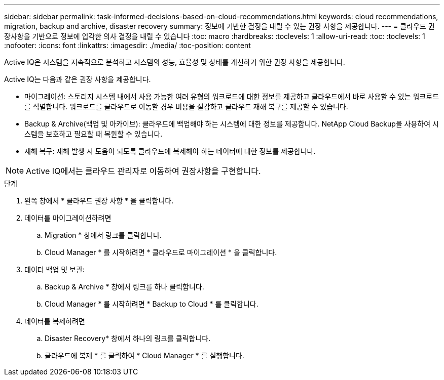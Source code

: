 ---
sidebar: sidebar 
permalink: task-informed-decisions-based-on-cloud-recommendations.html 
keywords: cloud recommendations, migration, backup and archive, disaster recovery 
summary: 정보에 기반한 결정을 내릴 수 있는 권장 사항을 제공합니다. 
---
= 클라우드 권장사항을 기반으로 정보에 입각한 의사 결정을 내릴 수 있습니다
:toc: macro
:hardbreaks:
:toclevels: 1
:allow-uri-read: 
:toc: 
:toclevels: 1
:nofooter: 
:icons: font
:linkattrs: 
:imagesdir: ./media/
:toc-position: content


[role="lead"]
Active IQ은 시스템을 지속적으로 분석하고 시스템의 성능, 효율성 및 상태를 개선하기 위한 권장 사항을 제공합니다.

Active IQ는 다음과 같은 권장 사항을 제공합니다.

* 마이그레이션: 스토리지 시스템 내에서 사용 가능한 여러 유형의 워크로드에 대한 정보를 제공하고 클라우드에서 바로 사용할 수 있는 워크로드를 식별합니다. 워크로드를 클라우드로 이동할 경우 비용을 절감하고 클라우드 재해 복구를 제공할 수 있습니다.
* Backup & Archive(백업 및 아카이브): 클라우드에 백업해야 하는 시스템에 대한 정보를 제공합니다. NetApp Cloud Backup을 사용하여 시스템을 보호하고 필요할 때 복원할 수 있습니다.
* 재해 복구: 재해 발생 시 도움이 되도록 클라우드에 복제해야 하는 데이터에 대한 정보를 제공합니다.



NOTE: Active IQ에서는 클라우드 관리자로 이동하여 권장사항을 구현합니다.

.단계
. 왼쪽 창에서 * 클라우드 권장 사항 * 을 클릭합니다.
. 데이터를 마이그레이션하려면
+
.. Migration * 창에서 링크를 클릭합니다.
.. Cloud Manager * 를 시작하려면 * 클라우드로 마이그레이션 * 을 클릭합니다.


. 데이터 백업 및 보관:
+
.. Backup & Archive * 창에서 링크를 하나 클릭합니다.
.. Cloud Manager * 를 시작하려면 * Backup to Cloud * 를 클릭합니다.


. 데이터를 복제하려면
+
.. Disaster Recovery* 창에서 하나의 링크를 클릭합니다.
.. 클라우드에 복제 * 를 클릭하여 * Cloud Manager * 를 실행합니다.



